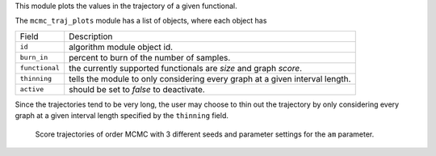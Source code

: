 This module plots the  values in the trajectory of a given functional. 

The ``mcmc_traj_plots`` module has a list of objects, where each object has

+----------------+-------------------------------------------------------------------------------+
| Field          | Description                                                                   |
+----------------+-------------------------------------------------------------------------------+
| ``id``         | algorithm module object id.                                                   |
+----------------+-------------------------------------------------------------------------------+
| ``burn_in``    | percent to burn of the number of samples.                                     |
+----------------+-------------------------------------------------------------------------------+
| ``functional`` | the currently supported functionals are *size* and graph *score*.             |
+----------------+-------------------------------------------------------------------------------+
|``thinning``    | tells the module to only considering every graph at a given interval length.  |
+----------------+-------------------------------------------------------------------------------+
|``active``      | should be set to *false* to deactivate.                                       |
+----------------+-------------------------------------------------------------------------------+

Since the trajectories tend to be very long, the user may choose to thin out the trajectory by only considering every graph at a given interval length specified by the ``thinning`` field. 


..  figure:: _static/alarm/score.png
    :alt: Score trajectories of order MCMC

    Score trajectories of order MCMC with 3 different seeds and parameter settings for the ``am`` parameter.
